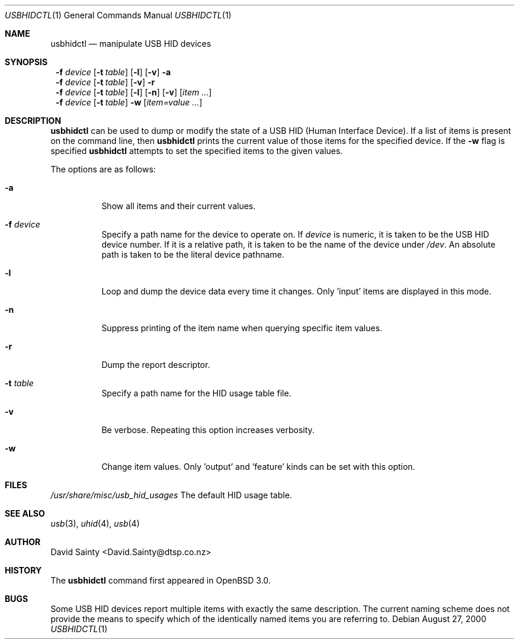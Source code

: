 .\" $OpenBSD$
.\" $NetBSD: usbhidctl.1,v 1.10 2000/09/24 02:27:12 augustss Exp $
.\"
.\" Copyright (c) 2000 The NetBSD Foundation, Inc.
.\" All rights reserved.
.\"
.\" This code is derived from software contributed to The NetBSD Foundation
.\" by David Sainty <David.Sainty@dtsp.co.nz>
.\"
.\" Redistribution and use in source and binary forms, with or without
.\" modification, are permitted provided that the following conditions
.\" are met:
.\" 1. Redistributions of source code must retain the above copyright
.\"    notice, this list of conditions and the following disclaimer.
.\" 2. Redistributions in binary form must reproduce the above copyright
.\"    notice, this list of conditions and the following disclaimer in the
.\"    documentation and/or other materials provided with the distribution.
.\" 3. All advertising materials mentioning features or use of this software
.\"    must display the following acknowledgement:
.\"        This product includes software developed by the NetBSD
.\"        Foundation, Inc. and its contributors.
.\" 4. Neither the name of The NetBSD Foundation nor the names of its
.\"    contributors may be used to endorse or promote products derived
.\"    from this software without specific prior written permission.
.\"
.\" THIS SOFTWARE IS PROVIDED BY THE NETBSD FOUNDATION, INC. AND CONTRIBUTORS
.\" ``AS IS'' AND ANY EXPRESS OR IMPLIED WARRANTIES, INCLUDING, BUT NOT LIMITED
.\" TO, THE IMPLIED WARRANTIES OF MERCHANTABILITY AND FITNESS FOR A PARTICULAR
.\" PURPOSE ARE DISCLAIMED.  IN NO EVENT SHALL THE FOUNDATION OR CONTRIBUTORS
.\" BE LIABLE FOR ANY DIRECT, INDIRECT, INCIDENTAL, SPECIAL, EXEMPLARY, OR
.\" CONSEQUENTIAL DAMAGES (INCLUDING, BUT NOT LIMITED TO, PROCUREMENT OF
.\" SUBSTITUTE GOODS OR SERVICES; LOSS OF USE, DATA, OR PROFITS; OR BUSINESS
.\" INTERRUPTION) HOWEVER CAUSED AND ON ANY THEORY OF LIABILITY, WHETHER IN
.\" CONTRACT, STRICT LIABILITY, OR TORT (INCLUDING NEGLIGENCE OR OTHERWISE)
.\" ARISING IN ANY WAY OUT OF THE USE OF THIS SOFTWARE, EVEN IF ADVISED OF THE
.\" POSSIBILITY OF SUCH DAMAGE.
.\"
.Dd August 27, 2000
.Dt USBHIDCTL 1
.Os
.Sh NAME
.Nm usbhidctl
.Nd manipulate USB HID devices
.Sh SYNOPSIS
.Nm ""
.Fl f Ar device
.Op Fl t Ar table
.Op Fl l
.Op Fl v
.Fl a
.Nm ""
.Fl f Ar device
.Op Fl t Ar table
.Op Fl v
.Fl r
.Nm ""
.Fl f Ar device
.Op Fl t Ar table
.Op Fl l
.Op Fl n
.Op Fl v
.Op Ar item ...
.Nm ""
.Fl f Ar device
.Op Fl t Ar table
.Fl w
.Op Ar item=value ...
.Sh DESCRIPTION
.Nm
can be used to dump or modify the state of a USB HID (Human Interface Device).
If a list of items is present on the command line, then
.Nm
prints the current value of those items for the specified device.  If the
.Fl w
flag is specified
.Nm
attempts to set the specified items to the given values.
.Pp
The options are as follows:
.Bl -tag -width Ds
.It Fl a
Show all items and their current values.
.It Fl f Ar device
Specify a path name for the device to operate on.  If
.Ar device
is numeric, it is taken to be the USB HID device number.  If it is a relative
path, it is taken to be the name of the device under
.Pa /dev .
An absolute path is taken to be the literal device pathname.
.It Fl l
Loop and dump the device data every time it changes.  Only 'input' items are
displayed in this mode.
.It Fl n
Suppress printing of the item name when querying specific item values.
.It Fl r
Dump the report descriptor.
.It Fl t Ar table
Specify a path name for the HID usage table file.
.It Fl v
Be verbose.  Repeating this option increases verbosity.
.It Fl w
Change item values.  Only 'output' and 'feature' kinds can be set with this
option.
.El
.Sh FILES
.Pa /usr/share/misc/usb_hid_usages
The default HID usage table.
.Sh SEE ALSO
.Xr usb 3 ,
.Xr uhid 4 ,
.Xr usb 4
.Sh AUTHOR
David Sainty <David.Sainty@dtsp.co.nz>
.Sh HISTORY
The
.Nm
command first appeared in
.Ox 3.0 .
.Sh BUGS
Some USB HID devices report multiple items with exactly the same description.
The current naming scheme does not provide the means to specify which of the
identically named items you are referring to.
